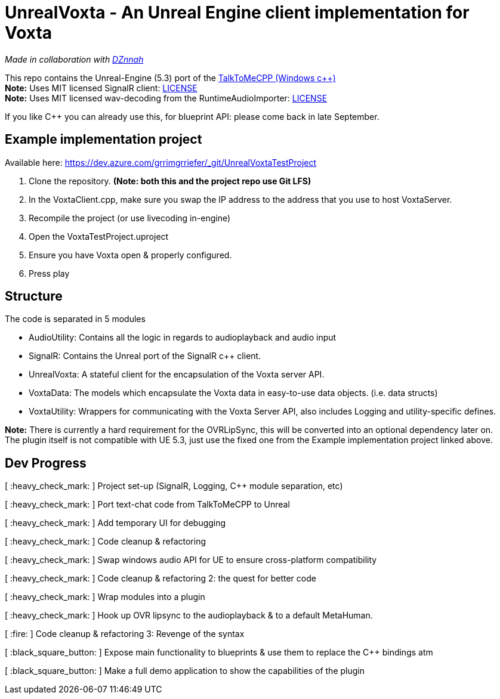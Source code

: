 = UnrealVoxta - An Unreal Engine client implementation for Voxta

_Made in collaboration with https://twitter.com/DZnnah[DZnnah]_ +

This repo contains the Unreal-Engine (5.3) port of the https://github.com/grrimgrriefer/TalkToMeCPP[TalkToMeCPP (Windows c++)] +
*Note:* Uses MIT licensed SignalR client: link:Source/SignalR/License.txt[LICENSE] +
*Note:* Uses MIT licensed wav-decoding from the RuntimeAudioImporter: link:Source/AudioUtility/Public/RuntimeAudioImporter/LICENSE.txt[LICENSE] +

If you like C++ you can already use this, for blueprint API: please come back in late September. 

== Example implementation project

.Available here: https://dev.azure.com/grrimgrriefer/_git/UnrealVoxtaTestProject 
. Clone the repository. *(Note: both this and the project repo use Git LFS)*
. In the VoxtaClient.cpp, make sure you swap the IP address to the address that you use to host VoxtaServer.
. Recompile the project (or use livecoding in-engine)
. Open the VoxtaTestProject.uproject
. Ensure you have Voxta open & properly configured.
. Press play

== Structure

.The code is separated in 5 modules
* AudioUtility: Contains all the logic in regards to audioplayback and audio input
* SignalR: Contains the Unreal port of the SignalR c++ client.
* UnrealVoxta: A stateful client for the encapsulation of the Voxta server API.
* VoxtaData: The models which encapsulate the Voxta data in easy-to-use data objects. (i.e. data structs)
* VoxtaUtility: Wrappers for communicating with the Voxta Server API, also includes Logging and utility-specific defines.

*Note:* There is currently a hard requirement for the OVRLipSync, this will be converted into an optional dependency later on. +
The plugin itself is not compatible with UE 5.3, just use the fixed one from the Example implementation project linked above.

== Dev Progress

[ :heavy_check_mark: ]   Project set-up (SignalR, Logging, C++ module separation, etc)

[ :heavy_check_mark: ]   Port text-chat code from TalkToMeCPP to Unreal

[ :heavy_check_mark: ]   Add temporary UI for debugging

[ :heavy_check_mark: ]   Code cleanup & refactoring

[ :heavy_check_mark: ]   Swap windows audio API for UE to ensure cross-platform compatibility

[ :heavy_check_mark: ]   Code cleanup & refactoring 2: the quest for better code

[ :heavy_check_mark: ]   Wrap modules into a plugin

[ :heavy_check_mark: ]   Hook up OVR lipsync to the audioplayback & to a default MetaHuman.

[ :fire: ]   Code cleanup & refactoring 3: Revenge of the syntax

[ :black_square_button: ]   Expose main functionality to blueprints & use them to replace the C++ bindings atm

[ :black_square_button: ]   Make a full demo application to show the capabilities of the plugin
